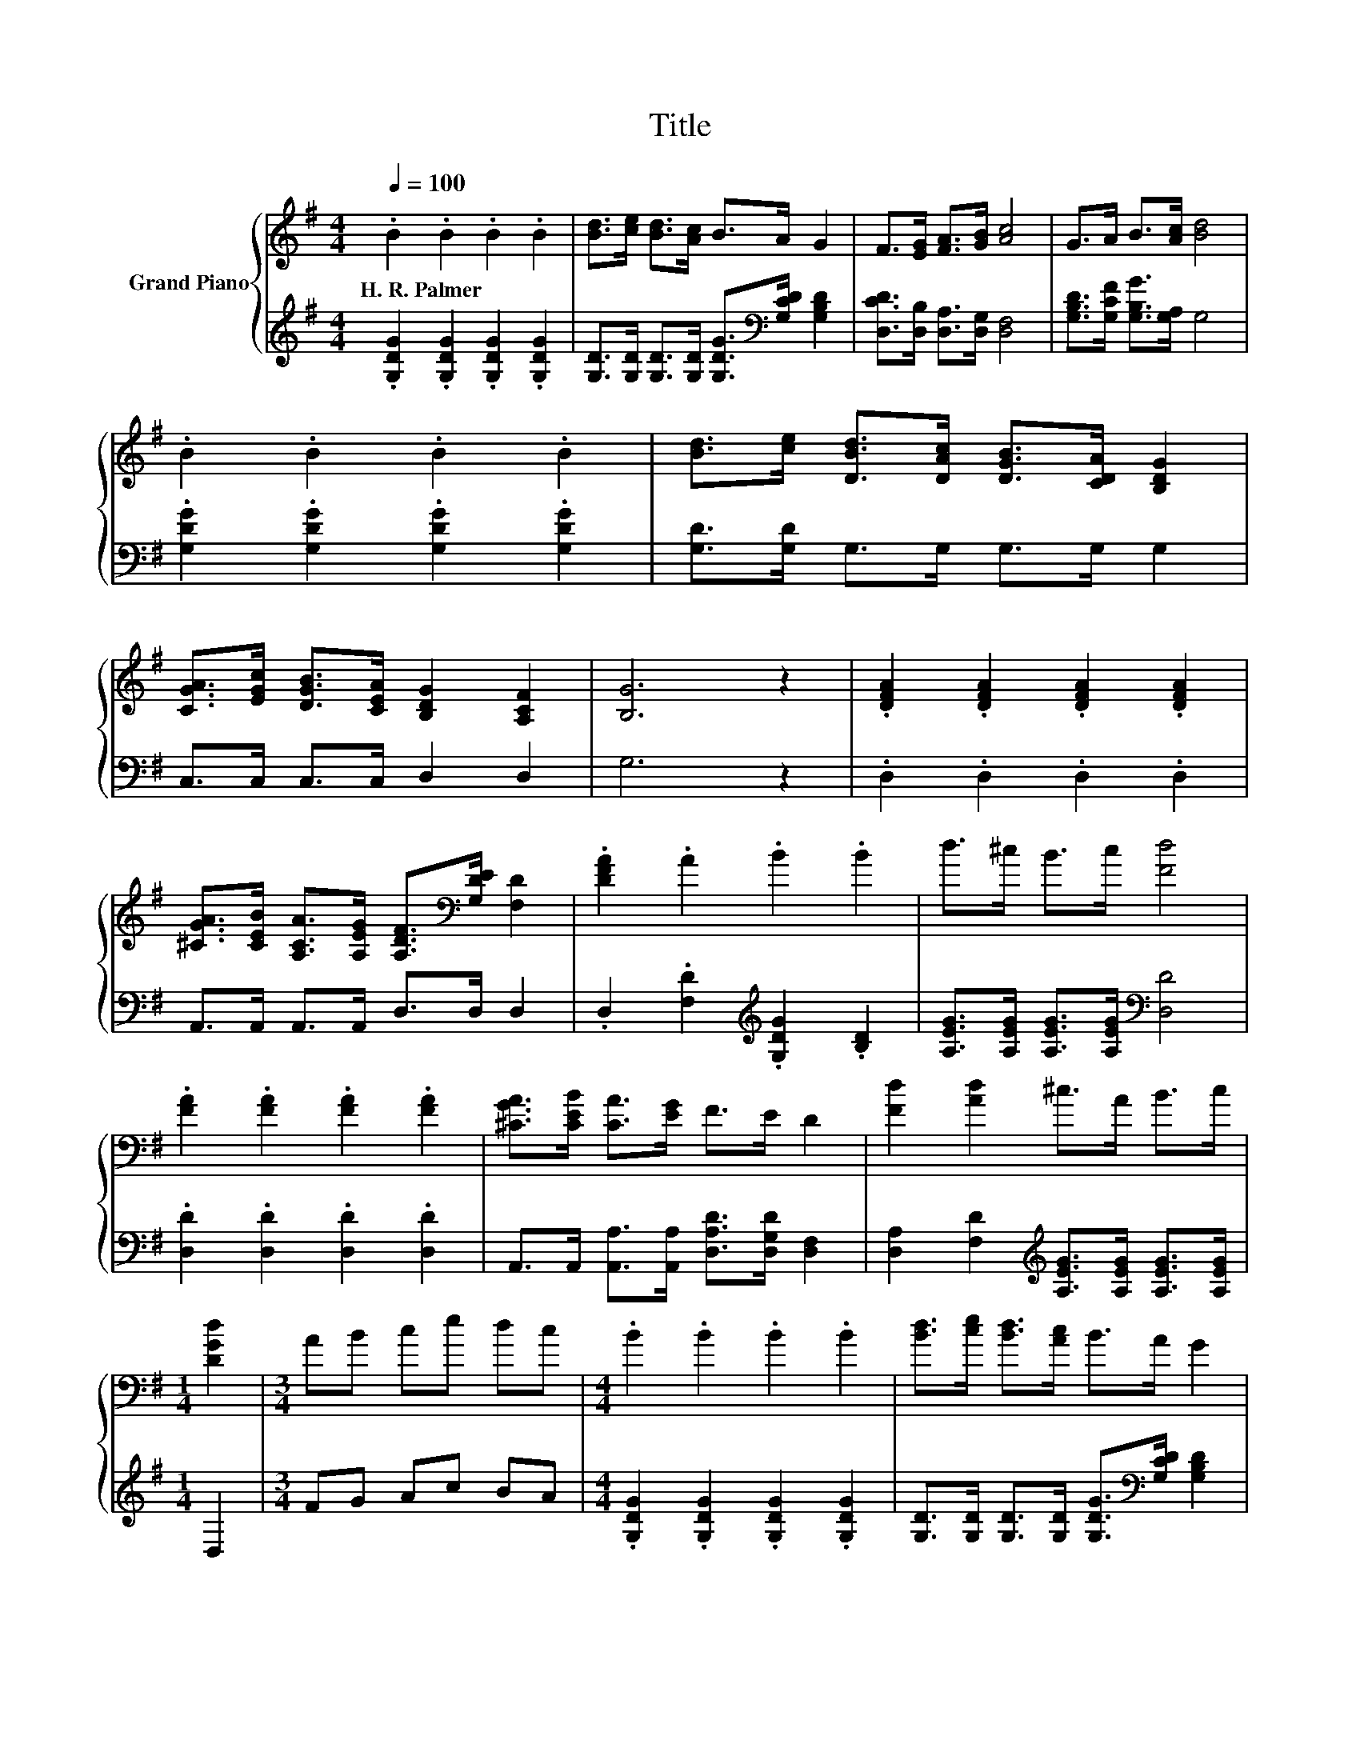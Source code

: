 X:1
T:Title
%%score { 1 | 2 }
L:1/8
Q:1/4=100
M:4/4
K:G
V:1 treble nm="Grand Piano"
V:2 treble 
V:1
 .B2 .B2 .B2 .B2 | [Bd]>[ce] [Bd]>[Ac] B>A G2 | F>[EG] [FA]>[GB] [Ac]4 | G>A B>[Ac] [Bd]4 | %4
w: H.~R.~Palmer * * *||||
 .B2 .B2 .B2 .B2 | [Bd]>[ce] [DBd]>[DAc] [DGB]>[CDA] [B,DG]2 | %6
w: ||
 [CGA]>[EGc] [DGB]>[CEA] [B,DG]2 [A,CF]2 | [B,G]6 z2 | .[DFA]2 .[DFA]2 .[DFA]2 .[DFA]2 | %9
w: |||
 [^CGA]>[CEB] [A,CA]>[A,EG] [A,DF]>[K:bass][G,DE] [F,D]2 | .[DFA]2 .A2 .B2 .B2 | d>^c B>c [Fd]4 | %12
w: |||
 .[FA]2 .[FA]2 .[FA]2 .[FA]2 | [^CGA]>[CEB] [CA]>[EG] F>E D2 | [Fd]2 [Ad]2 ^c>A B>c | %15
w: |||
[M:1/4] [DGd]2 |[M:3/4] AB ce dc |[M:4/4] .B2 .B2 .B2 .B2 | [Bd]>[ce] [Bd]>[Ac] B>A G2 | %19
w: ||||
 F>[EG] [FA]>[GB] [Ac]4 | G>A B>[Ac] [Bd]4 | .B2 .B2 .B2 .B2 | %22
w: |||
 [Bd]>[ce] [DBd]>[DAc] [DGB]>[CDA] [B,DG]2 | [CGA]>[EGc] [DGB]>[CEA] [B,DG]2 [A,CF]2 | [B,G]6 z2 |] %25
w: |||
V:2
 .[G,DG]2 .[G,DG]2 .[G,DG]2 .[G,DG]2 | [G,D]>[G,D] [G,D]>[G,D] [G,DG]>[K:bass][G,CD] [G,B,D]2 | %2
 [D,CD]>[D,B,] [D,A,]>[D,G,] [D,F,]4 | [G,B,D]>[G,CF] [G,B,G]>[G,A,] G,4 | %4
 .[G,DG]2 .[G,DG]2 .[G,DG]2 .[G,DG]2 | [G,D]>[G,D] G,>G, G,>G, G,2 | C,>C, C,>C, D,2 D,2 | G,6 z2 | %8
 .D,2 .D,2 .D,2 .D,2 | A,,>A,, A,,>A,, D,>D, D,2 | .D,2 .[F,D]2[K:treble] .[G,DG]2 .[B,D]2 | %11
 [A,EG]>[A,EG] [A,EG]>[A,EG][K:bass] [D,D]4 | .[D,D]2 .[D,D]2 .[D,D]2 .[D,D]2 | %13
 A,,>A,, [A,,A,]>[A,,A,] [D,A,D]>[D,G,D] [D,F,]2 | %14
 [D,A,]2 [F,D]2[K:treble] [A,EG]>[A,EG] [A,EG]>[A,EG] |[M:1/4] D,2 |[M:3/4] FG Ac BA | %17
[M:4/4] .[G,DG]2 .[G,DG]2 .[G,DG]2 .[G,DG]2 | %18
 [G,D]>[G,D] [G,D]>[G,D] [G,DG]>[K:bass][G,CD] [G,B,D]2 | [D,CD]>[D,B,] [D,A,]>[D,G,] [D,F,]4 | %20
 [G,B,D]>[G,CF] [G,B,G]>[G,A,] G,4 | .[G,DG]2 .[G,DG]2 .[G,DG]2 .[G,DG]2 | %22
 [G,D]>[G,D] G,>G, G,>G, G,2 | C,>C, C,>C, D,2 D,2 | G,6 z2 |] %25

